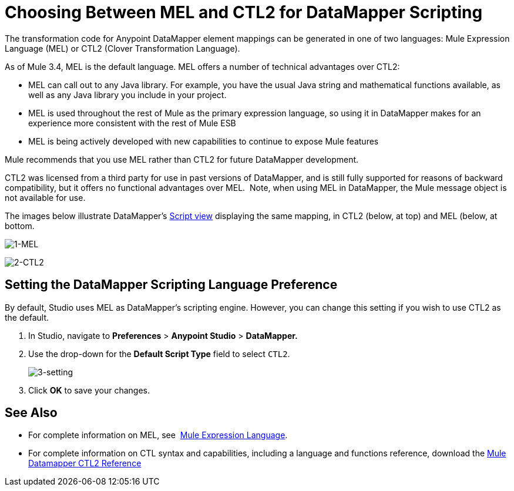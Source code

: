 = Choosing Between MEL and CTL2 for DataMapper Scripting

The transformation code for Anypoint DataMapper element mappings can be generated in one of two languages: Mule Expression Language (MEL) or CTL2 (Clover Transformation Language). 

As of Mule 3.4, MEL is the default language. MEL offers a number of technical advantages over CTL2:

* MEL can call out to any Java library. For example, you have the usual Java string and mathematical functions available, as well as any Java library you include in your project.
* MEL is used throughout the rest of Mule as the primary expression language, so using it in DataMapper makes for an experience more consistent with the rest of Mule ESB
* MEL is being actively developed with new capabilities to continue to expose Mule features

Mule recommends that you use MEL rather than CTL2 for future DataMapper development.

CTL2 was licensed from a third party for use in past versions of DataMapper, and is still fully supported for reasons of backward compatibility, but it offers no functional advantages over MEL.  Note, when using MEL in DataMapper, the Mule message object is not available for use.

The images below illustrate DataMapper's link:/mule-user-guide/v/3.6/datamapper-visual-reference[Script view] displaying the same mapping, in CTL2 (below, at top) and MEL (below, at bottom.

image:1-MEL.png[1-MEL]

image:2-CTL2.png[2-CTL2]

== Setting the DataMapper Scripting Language Preference

By default, Studio uses MEL as DataMapper's scripting engine. However, you can change this setting if you wish to use CTL2 as the default.

. In Studio, navigate to *Preferences* > *Anypoint Studio* > *DataMapper.*
. Use the drop-down for the *Default Script Type* field to select `CTL2`. +
+
image:3-setting.png[3-setting] +
+
. Click *OK* to save your changes.

== See Also

* For complete information on MEL, see  link:/mule-user-guide/v/3.7/mule-expression-language-mel[Mule Expression Language].  
* For complete information on CTL syntax and capabilities, including a language and functions reference, download the link:_attachments/Mule+ESB+and+Studio+-+Datamapper+CTL2+Reference.pdf[Mule Datamapper CTL2 Reference]
